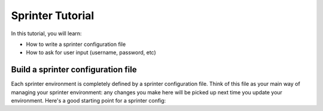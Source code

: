 

Sprinter Tutorial
=================

In this tutorial, you will learn:

* How to write a sprinter configuration file
* How to ask for user input (username, password, etc)

Build a sprinter configuration file
-----------------------------------

Each sprinter environment is completely defined by a sprinter configuration file. Think of this file as your main way of managing your sprinter environment: any changes you make here will be picked up next time you update your environment. Here's a good starting point for a sprinter config:
